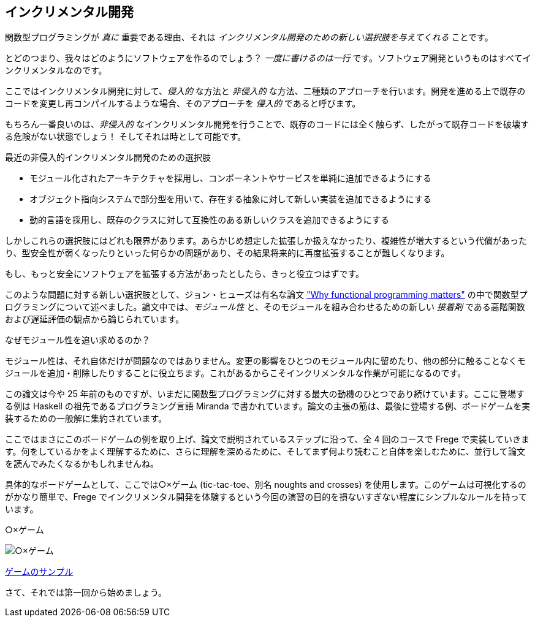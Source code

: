 == インクリメンタル開発

関数型プログラミングが _真に_ 重要である理由、それは _インクリメンタル開発のための新しい選択肢を与えてくれる_ ことです。

とどのつまり、我々はどのようにソフトウェアを作るのでしょう？ _一度に書けるのは一行_ です。ソフトウェア開発というものはすべてインクリメンタルなのです。

ここではインクリメンタル開発に対して、_侵入的_ な方法と _非侵入的_ な方法、二種類のアプローチを行います。開発を進める上で既存のコードを変更し再コンパイルするような場合、そのアプローチを _侵入的_ であると呼びます。

もちろん一番良いのは、_非侵入的_ なインクリメンタル開発を行うことで、既存のコードには全く触らず、したがって既存コードを破壊する危険がない状態でしょう！ そしてそれは時として可能です。

.最近の非侵入的インクリメンタル開発のための選択肢
* モジュール化されたアーキテクチャを採用し、コンポーネントやサービスを単純に追加できるようにする
* オブジェクト指向システムで部分型を用いて、存在する抽象に対して新しい実装を追加できるようにする
* 動的言語を採用し、既存のクラスに対して互換性のある新しいクラスを追加できるようにする

しかしこれらの選択肢にはどれも限界があります。あらかじめ想定した拡張しか扱えなかったり、複雑性が増大するという代償があったり、型安全性が弱くなったりといった何らかの問題があり、その結果将来的に再度拡張することが難しくなります。

もし、もっと安全にソフトウェアを拡張する方法があったとしたら、きっと役立つはずです。

このような問題に対する新しい選択肢として、ジョン・ヒューズは有名な論文 http://www.cs.kent.ac.uk/people/staff/dat/miranda/whyfp90.pdf["Why functional programming matters"] の中で関数型プログラミングについて述べました。論文中では、_モジュール性_ と、そのモジュールを組み合わせるための新しい _接着剤_ である高階関数および遅延評価の観点から論じられています。

.なぜモジュール性を追い求めるのか？
****
モジュール性は、それ自体だけが問題なのではありません。変更の影響をひとつのモジュール内に留めたり、他の部分に触ることなくモジュールを追加・削除したりすることに役立ちます。これがあるからこそインクリメンタルな作業が可能になるのです。
****

この論文は今や 25 年前のものですが、いまだに関数型プログラミングに対する最大の動機のひとつであり続けています。ここに登場する例は Haskell の祖先であるプログラミング言語 Miranda で書かれています。論文の主張の筋は、最後に登場する例、ボードゲームを実装するための一般解に集約されています。

ここではまさにこのボードゲームの例を取り上げ、論文で説明されているステップに沿って、全 4 回のコースで Frege で実装していきます。何をしているかをよく理解するために、さらに理解を深めるために、そしてまず何より読むこと自体を楽しむために、並行して論文を読んでみたくなるかもしれませんね。

具体的なボードゲームとして、ここでは○×ゲーム (tic-tac-toe、別名 noughts and crosses) を使用します。このゲームは可視化するのがかなり簡単で、Frege でインクリメンタル開発を体験するという今回の演習の目的を損ないすぎない程度にシンプルなルールを持っています。

.○×ゲーム
image:tictactoe.png[○×ゲーム]

https://klondike.canoo.com/tictactoe/game[ゲームのサンプル]

さて、それでは第一回から始めましょう。
